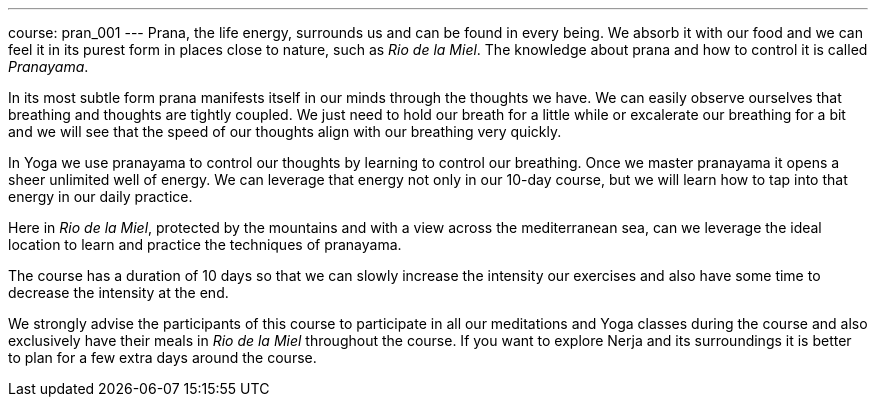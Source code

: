 ---
course: pran_001
---
Prana, the life energy, surrounds us and can be found in every being. We absorb it with our food and we can feel it
in its purest form in places close to nature, such as _Rio de la Miel_. The knowledge about prana and how to control 
it is called _Pranayama_. 

In its most subtle form prana manifests itself in our minds through the thoughts we have. We can easily observe ourselves
that breathing and thoughts are tightly coupled. We just need to hold our breath for a little while or excalerate our
breathing for a bit and we will see that the speed of our thoughts align with our breathing very quickly.

In Yoga we use pranayama to control our thoughts by learning to control our breathing. Once we master pranayama it
opens a sheer unlimited well of energy. We can leverage that energy not only in our 10-day course, but we will learn
how to tap into that energy in our daily practice.

Here in _Rio de la Miel_, protected by the mountains and with a view across the mediterranean sea, can we leverage the
ideal location to learn and practice the techniques of pranayama.

The course has a duration of 10 days so that we can slowly increase the intensity our exercises and also have some time
to decrease the intensity at the end.

We strongly advise the participants of this course to participate in all our meditations and Yoga classes during the course
and also exclusively have their meals in _Rio de la Miel_ throughout the course. If you want to explore Nerja and its
surroundings it is better to plan for a few extra days around the course.

